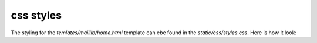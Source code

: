 css styles
==========

The styling for the `temlates/maillib/home.html` template can ebe found in the `static/css/styles.css`. 
Here is how it look:

.. code-block:: css
    :linenos:

    @import url("https://fonts.googleapis.com/css2?family=Inter:wght@400;700&display=swap");


    .formcarry-container * {
      box-sizing: border-box;
      font-family: "Inter", sans-serif;

      /* colors */
      --color-blue: #2552d0;
      --color-light-blue: #3266e3;
      --color-gray: #e5e7eb;
      --color-dark-gray: #9da3ae;
      --color-pink: #edadd2;
    }

    .formcarry-container {
      /* container */
      --c-width: 50%;
      --c-max-width: 500px;

      width: var(--c-width);
      max-width: var(--c-max-width);
      display: block;
      margin: 5vh auto 0 auto;
    }

    .formcarry-form label {
      display: block;
      padding: 12px 0 2px 0;
      letter-spacing: -0.2px;
      cursor: pointer;
      font-size: 16px;
      font-weight: 700;
    }

    .formcarry-form input,
    .formcarry-form textarea {
      font-size: 16px;
      display: block;
      width: 100%;
      padding: 5px;
      background-color: var(--color-gray);
      border: none;
      border: 4px solid var(--color-gray);
      outline: none;
      border-radius: 8px;
      color: var(--color-dark-gray);
    }

    .formcarry-form input:focus,
    .formcarry-form textarea:focus {
      background-color: #fff;
      color: var(--color-dark-gray);
    }

    .formcarry-form input:focus:required:invalid {
      border-color: var(--color-pink);
      background-color: #fff;
    }

    .formcarry-form button {
      display: block;
      margin-top: 12px;
      width: 100%;
      padding: 12px 20px;
      border-radius: 8px;
      border-color: transparent;
      background-color: var(--color-blue);
      color: #fff;
      font-weight: 700;
      font-size: 18px;

      transition: 300ms all;
    }

    .formcarry-form button:hover {
      background-color: var(--color-light-blue);
    }

    .formcarry-alert {
      padding: 12px;
      border-radius: 10px;
      color: #fff;
      font-size: 14px;
      font-weight: 400;
      margin-top: 12px;
      display: none;
    }

    .formcarry-alert.visible {
      display: block;
    }

    .formcarry-alert.success {
      background: #69cf9d;
    }

    .formcarry-alert.error {
      background: #de524c;
    }

    .alert {
      padding: 20px;
      background-color: #36f46c;
      color: white;
      margin-bottom: 15px;
    }
